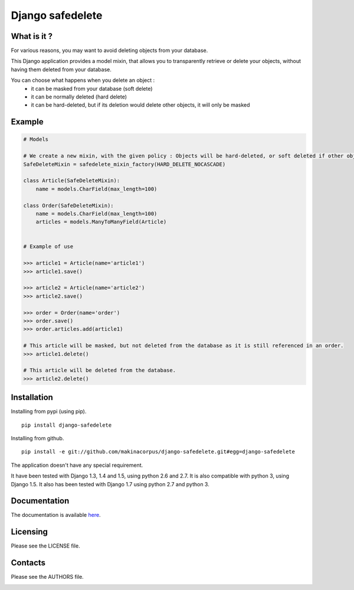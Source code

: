 Django safedelete
=================

.. image:: https://travis-ci.org/makinacorpus/django-safedelete.png
    :target: https://travis-ci.org/makinacorpus/django-safedelete

.. image:: https://coveralls.io/repos/makinacorpus/django-safedelete/badge.png
    :target: https://coveralls.io/r/makinacorpus/django-safedelete


What is it ?
------------

For various reasons, you may want to avoid deleting objects from your database.

This Django application provides a model mixin, that allows you to transparently retrieve or delete your objects,
without having them deleted from your database.

You can choose what happens when you delete an object :
 - it can be masked from your database (soft delete)
 - it can be normally deleted (hard delete)
 - it can be hard-deleted, but if its deletion would delete other objects, it will only be masked


Example
-------

.. code-block:: python

    # Models

    # We create a new mixin, with the given policy : Objects will be hard-deleted, or soft deleted if other objects would have been deleted too.
    SafeDeleteMixin = safedelete_mixin_factory(HARD_DELETE_NOCASCADE)

    class Article(SafeDeleteMixin):
        name = models.CharField(max_length=100)

    class Order(SafeDeleteMixin):
        name = models.CharField(max_length=100)
        articles = models.ManyToManyField(Article)


    # Example of use

    >>> article1 = Article(name='article1')
    >>> article1.save()

    >>> article2 = Article(name='article2')
    >>> article2.save()

    >>> order = Order(name='order')
    >>> order.save()
    >>> order.articles.add(article1)

    # This article will be masked, but not deleted from the database as it is still referenced in an order.
    >>> article1.delete()

    # This article will be deleted from the database.
    >>> article2.delete()


Installation
------------

Installing from pypi (using pip). ::

    pip install django-safedelete


Installing from github. ::

    pip install -e git://github.com/makinacorpus/django-safedelete.git#egg=django-safedelete


The application doesn't have any special requirement.

It have been tested with Django 1.3, 1.4 and 1.5, using python 2.6 and 2.7.
It is also compatible with python 3, using Django 1.5.
It also has been tested with Django 1.7 using python 2.7 and python 3.


Documentation
-------------

The documentation is available `here <http://django-safedelete.readthedocs.org>`_.


Licensing
---------

Please see the LICENSE file.

Contacts
--------

Please see the AUTHORS file.

.. image:: https://drupal.org/files/imagecache/grid-3/Logo_slogan_300dpi.png
    :target: http://www.makina-corpus.com

